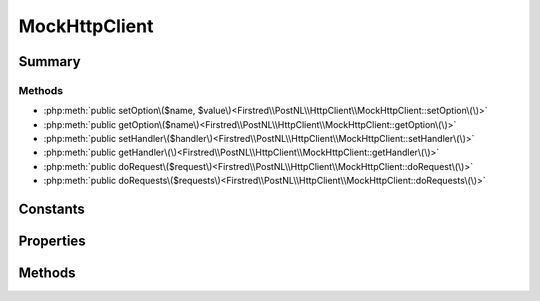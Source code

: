 .. rst-class:: phpdoctorst

.. role:: php(code)
	:language: php


MockHttpClient
==============


.. php:namespace:: Firstred\PostNL\HttpClient

.. php:class:: MockHttpClient


	.. rst-class:: phpdoc-description
	
		| Class MockClient\.
		
	
	:Parent:
		:php:class:`Firstred\\PostNL\\HttpClient\\BaseHttpClient`
	
	:Implements:
		:php:interface:`Firstred\\PostNL\\HttpClient\\HttpClientInterface` 
	


Summary
-------

Methods
~~~~~~~

* :php:meth:`public setOption\($name, $value\)<Firstred\\PostNL\\HttpClient\\MockHttpClient::setOption\(\)>`
* :php:meth:`public getOption\($name\)<Firstred\\PostNL\\HttpClient\\MockHttpClient::getOption\(\)>`
* :php:meth:`public setHandler\($handler\)<Firstred\\PostNL\\HttpClient\\MockHttpClient::setHandler\(\)>`
* :php:meth:`public getHandler\(\)<Firstred\\PostNL\\HttpClient\\MockHttpClient::getHandler\(\)>`
* :php:meth:`public doRequest\($request\)<Firstred\\PostNL\\HttpClient\\MockHttpClient::doRequest\(\)>`
* :php:meth:`public doRequests\($requests\)<Firstred\\PostNL\\HttpClient\\MockHttpClient::doRequests\(\)>`


Constants
---------

.. php:const:: DEFAULT_TIMEOUT = 60



.. php:const:: DEFAULT_CONNECT_TIMEOUT = 20



Properties
----------

.. php:attr:: protected static defaultOptions

	:Type: array 


.. php:attr:: private static handler

	:Type: :any:`\\GuzzleHttp\\HandlerStack <GuzzleHttp\\HandlerStack>` 


Methods
-------

.. rst-class:: public

	.. php:method:: public setOption( $name, $value)
	
		.. rst-class:: phpdoc-description
		
			| Set Guzzle option\.
			
		
		
		:Parameters:
			* **$name** (string)  
			* **$value** (mixed)  

		
		:Returns: :any:`\\Firstred\\PostNL\\HttpClient\\MockHttpClient <Firstred\\PostNL\\HttpClient\\MockHttpClient>` 
	
	

.. rst-class:: public

	.. php:method:: public getOption( $name)
	
		.. rst-class:: phpdoc-description
		
			| Get Guzzle option\.
			
		
		
		:Parameters:
			* **$name** (string)  

		
		:Returns: mixed | null 
	
	

.. rst-class:: public

	.. php:method:: public setHandler( $handler)
	
		
	
	

.. rst-class:: public

	.. php:method:: public getHandler()
	
		
	
	

.. rst-class:: public

	.. php:method:: public doRequest( $request)
	
		.. rst-class:: phpdoc-description
		
			| Do a single request\.
			
			| Exceptions are captured into the result array
			
		
		
		:Throws: :any:`\\Firstred\\PostNL\\Exception\\HttpClientException <Firstred\\PostNL\\Exception\\HttpClientException>` 
	
	

.. rst-class:: public

	.. php:method:: public doRequests( $requests=\[\])
	
		.. rst-class:: phpdoc-description
		
			| Do all async requests\.
			
			| Exceptions are captured into the result array
			
		
		
		:Parameters:
			* **$requests** (:any:`Psr\\Http\\Message\\RequestInterface\[\] <Psr\\Http\\Message\\RequestInterface>`)  

		
		:Returns: :any:`\\Psr\\Http\\Message\\ResponseInterface\[\] <Psr\\Http\\Message\\ResponseInterface>` | :any:`\\Firstred\\PostNL\\Exception\\HttpClientException\[\] <Firstred\\PostNL\\Exception\\HttpClientException>` 
	
	

